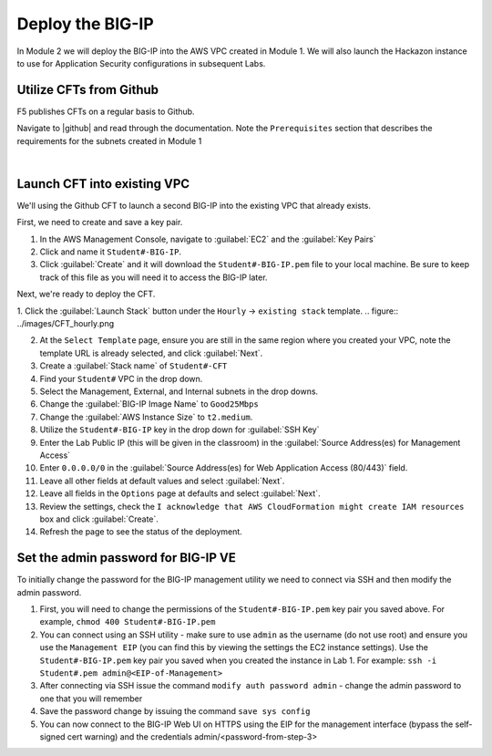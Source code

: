 Deploy the BIG-IP
-----------------

In Module 2 we will deploy the BIG-IP into the AWS VPC created in Module 1. We will also launch the Hackazon instance to use for Application Security configurations in subsequent Labs.

Utilize CFTs from Github
````````````````````````

F5 publishes CFTs on a regular basis to Github.

Navigate to |github| and read through the documentation. Note the ``Prerequisites`` section that describes the requirements for the subnets created in Module 1



|

Launch CFT into existing VPC
````````````````````````````

We'll using the Github CFT to launch a second BIG-IP into the existing VPC that already exists.

First, we need to create and save a key pair.

1. In the AWS Management Console, navigate to :guilabel:`EC2` and the :guilabel:`Key Pairs`
2. Click and name it ``Student#-BIG-IP``.
3. Click :guilabel:`Create` and it will download the ``Student#-BIG-IP.pem`` file to your local machine. Be sure to keep track of this file as you will need it to access the BIG-IP later.

Next, we're ready to deploy the CFT.

1. Click the :guilabel:`Launch Stack` button under the ``Hourly`` -> ``existing stack`` template.
.. figure:: ../images/CFT_hourly.png


2. At the ``Select Template`` page, ensure you are still in the same region where you created your VPC, note the template URL is already selected, and click :guilabel:`Next`.
3. Create a :guilabel:`Stack name` of ``Student#-CFT``
4. Find your ``Student#`` VPC in the drop down.
5. Select the Management, External, and Internal subnets in the drop downs.
6. Change the :guilabel:`BIG-IP Image Name` to ``Good25Mbps``
7. Change the :guilabel:`AWS Instance Size` to ``t2.medium``.
8. Utilize the ``Student#-BIG-IP`` key in the drop down for :guilabel:`SSH Key`
9. Enter the Lab Public IP (this will be given in the classroom) in the :guilabel:`Source Address(es) for Management Access`
10. Enter ``0.0.0.0/0`` in the :guilabel:`Source Address(es) for Web Application Access (80/443)` field.
11. Leave all other fields at default values and select :guilabel:`Next`.
12. Leave all fields in the ``Options`` page at defaults and select :guilabel:`Next`.
13. Review the settings, check the ``I acknowledge that AWS CloudFormation might create IAM resources`` box and click :guilabel:`Create`.
14. Refresh the page to see the status of the deployment.


Set the admin password for BIG-IP VE
````````````````````````````````````
To initially change the password for the BIG-IP management utility we need to connect via SSH and then modify the admin password.

1.  First, you will need to change the permissions of the ``Student#-BIG-IP.pem`` key pair you saved above. For example, ``chmod 400 Student#-BIG-IP.pem``
2.  You can connect using an SSH utility - make sure to use ``admin`` as the username (do not use root) and ensure you use the ``Management EIP`` (you can find this by viewing the settings the EC2 instance settings). Use the ``Student#-BIG-IP.pem`` key pair you saved when you created the instance in Lab 1. For example: ``ssh -i Student#.pem admin@<EIP-of-Management>``
3.  After connecting via SSH issue the command ``modify auth password admin`` - change the admin password to one that you will remember
4.  Save the password change by issuing the command ``save sys config``
5.  You can now connect to the BIG-IP Web UI on HTTPS using the EIP for the management interface (bypass the self-signed cert warning) and the credentials admin/<password-from-step-3>


.. |github| raw:: html

   <a href="https://github.com/F5Networks/f5-aws-cloudformation/tree/master/supported/standalone/3nic" target="_blank">F5's Github repository</a>